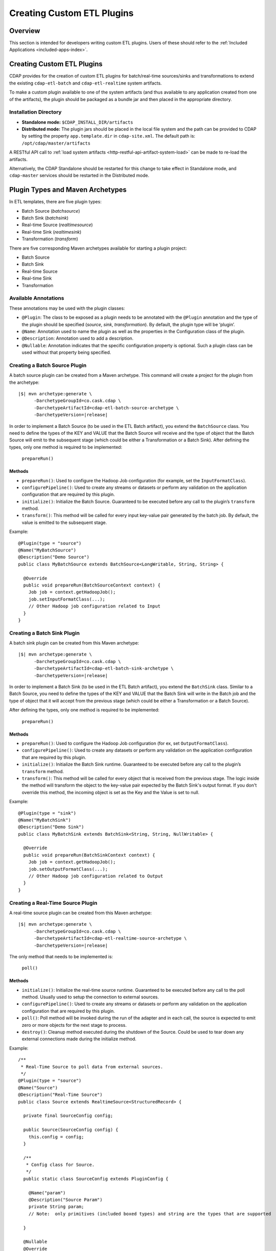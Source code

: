 .. meta::
    :author: Cask Data, Inc.
    :copyright: Copyright © 2015 Cask Data, Inc.

.. _included-apps-custom-etl-plugins:

===========================
Creating Custom ETL Plugins
===========================

Overview
========
This section is intended for developers writing custom ETL plugins. Users of these should
refer to the :ref:`Included Applications <included-apps-index>`.


Creating Custom ETL Plugins
===========================

CDAP provides for the creation of custom ETL plugins for batch/real-time sources/sinks and
transformations to extend the existing ``cdap-etl-batch`` and ``cdap-etl-realtime`` system artifacts.

To make a custom plugin available to one of the system artifacts (and thus available
to any application created from one of the artifacts), the plugin should be packaged as a bundle jar
and then placed in the appropriate directory. 

.. _included-apps-custom-etl-plugins-installation-directory:

Installation Directory
----------------------

- **Standalone mode:** ``$CDAP_INSTALL_DIR/artifacts``

- **Distributed mode:** The plugin jars should be placed in the local file system and the path
  can be provided to CDAP by setting the property ``app.template.dir`` in
  ``cdap-site.xml``. The default path is: ``/opt/cdap/master/artifacts``

A RESTful API call to :ref:`load system artifacts <http-restful-api-artifact-system-load>`
can be made to re-load the artifacts.

Alternatively, the CDAP Standalone should be restarted for this change to take effect in Standalone
mode, and ``cdap-master`` services should be restarted in the Distributed mode.


Plugin Types and Maven Archetypes
=================================

In ETL templates, there are five plugin types:

- Batch Source (*batchsource*)
- Batch Sink (*batchsink*)
- Real-time Source (*realtimesource*)
- Real-time Sink (*realtimesink*)
- Transformation (*transform*)

There are five corresponding Maven archetypes available for starting a plugin project:

- Batch Source
- Batch Sink
- Real-time Source
- Real-time Sink
- Transformation

Available Annotations
---------------------
These annotations may be used with the plugin classes:

- ``@Plugin``: The class to be exposed as a plugin needs to be annotated with the ``@Plugin``
  annotation and the type of the plugin should be specified (*source*, *sink*, *transformation*).
  By default, the plugin type will be ‘plugin’.

- ``@Name``: Annotation used to name the plugin as well as the properties in the
  Configuration class of the plugin.

- ``@Description``: Annotation used to add a description.

- ``@Nullable``: Annotation indicates that the specific configuration property is
  optional. Such a plugin class can be used without that property being specified.


Creating a Batch Source Plugin
------------------------------
A batch source plugin can be created from a Maven archetype. This command will create a
project for the plugin from the archetype:

.. container:: highlight

  .. parsed-literal::
  
    |$| mvn archetype:generate \\
          -DarchetypeGroupId=co.cask.cdap \\
          -DarchetypeArtifactId=cdap-etl-batch-source-archetype \\
          -DarchetypeVersion=\ |release|

In order to implement a Batch Source (to be used in the ETL Batch artifact), you extend
the ``BatchSource`` class. You need to define the types of the KEY and VALUE that the Batch
Source will receive and the type of object that the Batch Source will emit to the
subsequent stage (which could be either a Transformation or a Batch Sink). After defining
the types, only one method is required to be implemented:

  ``prepareRun()``

Methods
.......

- ``prepareRun()``: Used to configure the Hadoop Job configuration (for example, set the
  ``InputFormatClass``).
- ``configurePipeline()``: Used to create any streams or datasets or perform any validation 
  on the application configuration that are required by this plugin.
- ``initialize()``: Initialize the Batch Source. Guaranteed to be executed before any call
  to the plugin’s ``transform`` method.
- ``transform()``: This method will be called for every input key-value pair generated by 
  the batch job. By default, the value is emitted to the subsequent stage.

Example::

  @Plugin(type = "source")
  @Name("MyBatchSource")
  @Description("Demo Source")
  public class MyBatchSource extends BatchSource<LongWritable, String, String> {

    @Override
    public void prepareRun(BatchSourceContext context) {
      Job job = context.getHadoopJob();
      job.setInputFormatClass(...);
      // Other Hadoop job configuration related to Input
    }
  }


Creating a Batch Sink Plugin
----------------------------
A batch sink plugin can be created from this Maven archetype:

.. container:: highlight

  .. parsed-literal::
  
    |$| mvn archetype:generate \\
          -DarchetypeGroupId=co.cask.cdap \\
          -DarchetypeArtifactId=cdap-etl-batch-sink-archetype \\
          -DarchetypeVersion=\ |release|

In order to implement a Batch Sink (to be used in the ETL Batch artifact), you extend the
``BatchSink`` class. Similar to a Batch Source, you need to define the types of the KEY and
VALUE that the Batch Sink will write in the Batch job and the type of object that it will
accept from the previous stage (which could be either a Transformation or a Batch Source).

After defining the types, only one method is required to be implemented:

  ``prepareRun()``

Methods
.......

- ``prepareRun()``: Used to configure the Hadoop Job configuration (for ex, set ``OutputFormatClass``).
- ``configurePipeline()``: Used to create any datasets or perform any validation 
  on the application configuration that are required by this plugin.
- ``initialize()``: Initialize the Batch Sink runtime. Guaranteed to be executed before
  any call to the plugin’s ``transform`` method.
- ``transform()``: This method will be called for every object that is received from the
  previous stage. The logic inside the method will transform the object to the key-value
  pair expected by the Batch Sink's output format. If you don't override this method, the
  incoming object is set as the Key and the Value is set to null.

Example::

  @Plugin(type = "sink")
  @Name("MyBatchSink")
  @Description("Demo Sink")
  public class MyBatchSink extends BatchSink<String, String, NullWritable> {

    @Override
    public void prepareRun(BatchSinkContext context) {
      Job job = context.getHadoopJob();
      job.setOutputFormatClass(...);
      // Other Hadoop job configuration related to Output
    }
  }


Creating a Real-Time Source Plugin
----------------------------------
A real-time source plugin can be created from this Maven archetype:

.. container:: highlight

  .. parsed-literal::
  
    |$| mvn archetype:generate \\
          -DarchetypeGroupId=co.cask.cdap \\
          -DarchetypeArtifactId=cdap-etl-realtime-source-archetype \\
          -DarchetypeVersion=\ |release|

The only method that needs to be implemented is:

	``poll()``

Methods 
.......

- ``initialize()``: Initialize the real-time source runtime. Guaranteed to be executed
  before any call to the poll method. Usually used to setup the connection to external
  sources.
- ``configurePipeline()``: Used to create any streams or datasets or perform any validation 
  on the application configuration that are required by this plugin.
- ``poll()``: Poll method will be invoked during the run of the adapter and in each call,
  the source is expected to emit zero or more objects for the next stage to process. 
- ``destroy()``: Cleanup method executed during the shutdown of the Source. Could be used
  to tear down any external connections made during the initialize method.

Example::

  /**
   * Real-Time Source to poll data from external sources.
   */
  @Plugin(type = "source")
  @Name("Source")
  @Description("Real-Time Source")
  public class Source extends RealtimeSource<StructuredRecord> {

    private final SourceConfig config;

    public Source(SourceConfig config) {
      this.config = config;
    }

    /**
     * Config class for Source.
     */
    public static class SourceConfig extends PluginConfig {

      @Name("param")
      @Description("Source Param")
      private String param;
      // Note:  only primitives (included boxed types) and string are the types that are supported

    }
  
    @Nullable
    @Override
    public SourceState poll(Emitter<StructuredRecord> writer, SourceState currentState) {
      // Poll for new data
      // Write structured record to the writer
      // writer.emit(writeDefaultRecords(writer);
      return currentState;
    }

    @Override
    public void initialize(RealtimeContext context) throws Exception {
      super.initialize(context);
      // Get Config param and use to initialize
      // String param = config.param
      // Perform init operations, external operations etc.
    }

    @Override
    public void destroy() {
      super.destroy();
      // Handle destroy lifecycle
    }

    private void writeDefaultRecords(Emitter<StructuredRecord> writer){
      Schema.Field bodyField = Schema.Field.of("body", Schema.of(Schema.Type.STRING));
      StructuredRecord.Builder recordBuilder = StructuredRecord.builder(Schema.recordOf("defaultRecord", bodyField));
      recordBuilder.set("body", "Hello");
      writer.emit(recordBuilder.build());
    }
  }


Creating a Real-Time Sink Plugin
--------------------------------
A real-time sink plugin can be created from this Maven archetype:

.. container:: highlight

  .. parsed-literal::
  
    |$| mvn archetype:generate \\
          -DarchetypeGroupId=co.cask.cdap \\
          -DarchetypeArtifactId=cdap-etl-realtime-sink-archetype \\
          -DarchetypeVersion=\ |release|

The only method that needs to be implemented is:

 ``write()``

Methods

- ``initialize()``: Initialize the real-time sink runtime. Guaranteed to be executed before
  any call to the ``write`` method. 
- ``configurePipeline()``: Used to create any datasets or perform any validation 
  on the application configuration that are required by this plugin.
- ``write()``: The write method will be invoked for a set of objects that needs to be
  persisted. A ``DataWriter`` object can be used to write data to CDAP streams and/or datasets.
  The method is expected to return the number of objects written; this is used for collecting
  metrics.
- ``destroy()``: Cleanup method executed during the shutdown of the Sink. 

Example::

  @Plugin(type = "sink")
  @Name("Demo")
  @Description("Demo Real-Time Sink")
  public class DemoSink extends RealtimeSink<String> {

    @Override
    public int write(Iterable<String> objects, DataWriter dataWriter) {
      int written = 0;
      for (String object : objects) {
        written += 1;
        . . .
      }
      return written;
    }
  }


Creating a Transformation Plugin
--------------------------------
In ETL applications, a transformation operation is applied on one object at a time,
converting it into zero or more transformed outputs. A Transformation plugin can be created
using this Maven archetype:

.. container:: highlight

  .. parsed-literal::
  
    |$| mvn archetype:generate \\
          -DarchetypeGroupId=co.cask.cdap \\
          -DarchetypeArtifactId=cdap-etl-transform-archetype \\
          -DarchetypeVersion=\ |release|


The only method that needs to be implemented is:

	``transform()``

Methods
.......

- ``initialize()``: Used to perform any initialization step that might be required during
  the runtime of the ``Transform``. It is guaranteed that this method will be invoked
  before the ``transform`` method.
- ``transform()``: This method contains the logic that will be applied on each
  incoming data object. An emitter can be used to pass the results to the subsequent stage
  (which could be either another Transformation or a Sink).
- ``destroy()``: Used to perform any cleanup before the plugin shuts down.

Below is an example of a ``DuplicateTransform`` that emits copies of the incoming record
based on the value in the record. In addition, a user metric indicating the number of
copies in each transform is emitted. The user metrics can be queried by using the CDAP 
:ref:`Metrics HTTP RESTful API <http-restful-api-metrics>`::


  @Plugin(type = "transform")
  @Name("Duplicator")
  @Description("Transformation Example that makes copies")

  public class DuplicateTransform extends Transform<StructuredRecord, StructuredRecord> {
  
  private final Config config;

    public static final class Config extends PluginConfig {
    
      @Name("count")
      @Description("Field that indicates number of copies to make")
      private String fieldName; 
    } 
  
    @Override
    public void transform(StructuredRecord input, Emitter<StructuredRecord> emitter) {
      Integer copies = input.get(config.fieldName);
      for (int i = 0; i < copies; i++) {
        emitter.emit(input);
      }
      getContext().getMetrics().count("copies", copies);
    }

    @Override
    public void destroy() {
    
    }
  }


Test Framework for Plugins
==========================

To unit test a plugin, see the section on plugin testing in :ref:`Testing a CDAP Application <test-framework>`.


Source State in Real-Time Source
================================

Real-time plugins are executed in workers. During failure, there is the possibility that
the data that is emitted from the Source will not be processed by subsequent stages. In
order to avoid such data loss, SourceState can be used to persist the information about
the external source (for example, offset) if supported by the Source. 

In case of failure, when the poll method is invoked, the offset last persisted is passed
to the poll method, which can be used to fetch the data from the last processed point. The
updated Source State information is returned by the poll method. After the data is
processed by any Transformations and then finally persisted by the Sink, the new Source
State information is also persisted. This ensures that there will be no data loss in case
of failures.

::

  @Plugin(type = "realtimesource")
  @Name("Demo")
  @Description("Demo Real-Time Source")
  public class DemoSource extends RealtimeSource<String> {
    private static final Logger LOG = LoggerFactory.getLogger(TestSource.class);
    private static final String COUNT = "count";

    @Nullable
    @Override
    public SourceState poll(Emitter<String> writer, SourceState currentState) {
      try {
        TimeUnit.MILLISECONDS.sleep(100);
      } catch (InterruptedException e) {
        LOG.error("Some Error in Source");
      }

      int prevCount;
      if (currentState.getState(COUNT) != null) {
        prevCount = Bytes.toInt(currentState.getState(COUNT));
        prevCount++;
        currentState.setState(COUNT, Bytes.toBytes(prevCount));
      } else {
        prevCount = 1;
        currentState = new SourceState();
        currentState.setState(COUNT, Bytes.toBytes(prevCount));
      }

      LOG.info("Emitting data! {}", prevCount);
      writer.emit("Hello World!");
      return currentState;
    }
  }

.. _included-apps-custom-etl-plugins-plugin-packaging:

Plugin Packaging
================

A plugin is packaged as a JAR file, which contains the plugin class and its dependencies
inside. CDAP uses the "Export-Package" attribute in the JAR file manifest to determine
which classes are *visible*. A *visible* class is one that can be used by another class
that is not from the plugin JAR itself. This means the Java package which the plugin class
is in must be listed in "Export-Package", otherwise the plugin class will not be visible,
and hence no one will be able to use it.

By using one of the ``etl-plugin`` Maven archetypes, your project will be set up to generate
the required JAR manifest. If you move the plugin class to a different Java package after
the project is created, you will need to modify the configuration of the
``maven-bundle-plugin`` in the ``pom.xml`` file to reflect the package name changes.

If you are developing plugins for the ``cdap-etl-batch`` artifact, be aware that for
classes inside the plugin JAR that you have added to the Hadoop Job configuration directly
(for example, your custom ``InputFormat`` class), you will need to add the Java packages
of those classes to the "Export-Package" as well. This is to ensure those classes are
visible to the Hadoop MapReduce framework during the adapter execution. Otherwise, the
execution will typically fail with a ``ClassNotFoundException``.
